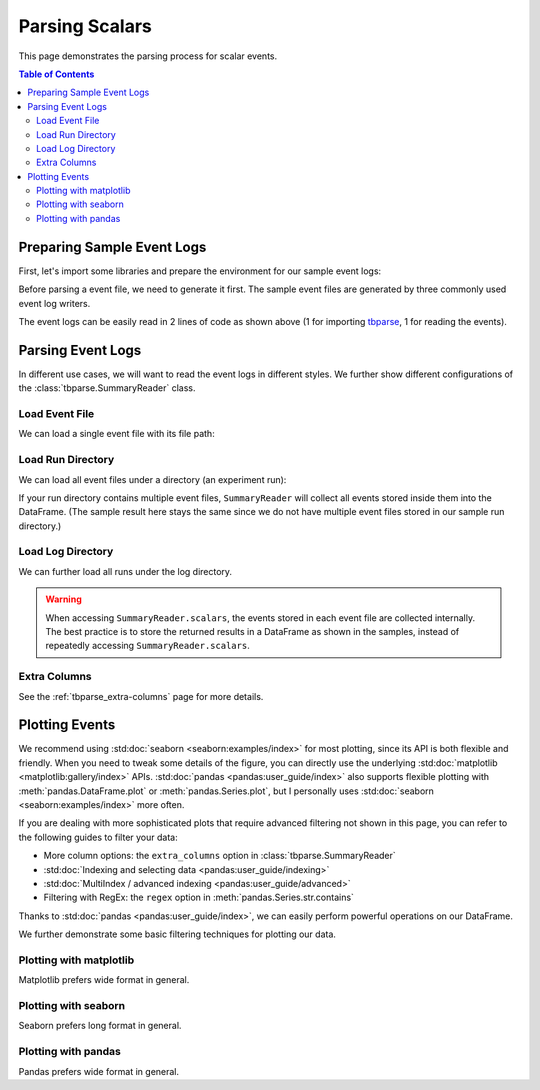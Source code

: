 .. _tbparse_parsing-scalars:

===================================
Parsing Scalars
===================================

This page demonstrates the parsing process for scalar events.

.. contents:: Table of Contents
    :depth: 2
    :local:

Preparing Sample Event Logs
===================================

First, let's import some libraries and prepare the environment for our sample event logs:

.. plot::
   :context: close-figs

   >>> import os
   >>> import tempfile
   >>> # Define some constants
   >>> N_RUNS = 2
   >>> N_EVENTS = 3
   >>> # Prepare temp dirs for storing event files
   >>> tmpdirs = {}

Before parsing a event file, we need to generate it first. The sample
event files are generated by three commonly used event log writers.

.. tabs::

   .. group-tab:: PyTorch

      We can generate the events by
      `PyTorch <https://pytorch.org/docs/stable/tensorboard.html>`_:

      .. plot::
         :context: close-figs

         >>> tmpdirs['torch'] = tempfile.TemporaryDirectory()
         >>> from torch.utils.tensorboard import SummaryWriter
         >>> log_dir = tmpdirs['torch'].name
         >>> for i in range(N_RUNS): # 2 independent runs
         ...   writer = SummaryWriter(os.path.join(log_dir, f'run{i}'))
         ...   for j in range(N_EVENTS): # stores 2 tags, each with 3 events
         ...     writer.add_scalar('y=2x+C', j * 2 + i, j)
         ...     writer.add_scalar('y=3x+C', j * 3 + i, j)
         ...   writer.close()

      and quickly check the results:

         >>> from tbparse import SummaryReader
         >>> SummaryReader(log_dir, pivot=True).scalars
            step      y=2x+C      y=3x+C
         0     0  [0.0, 1.0]  [0.0, 1.0]
         1     1  [2.0, 3.0]  [3.0, 4.0]
         2     2  [4.0, 5.0]  [6.0, 7.0]

   .. group-tab:: TensorFlow2 / Keras

      We can generate the events by
      `TensorFlow2 / Keras <https://www.tensorflow.org/tensorboard/get_started>`_:

      .. plot::
         :context: close-figs

         >>> tmpdirs['tensorflow'] = tempfile.TemporaryDirectory()
         >>> import tensorflow as tf
         >>> log_dir = tmpdirs['tensorflow'].name
         >>> for i in range(N_RUNS): # 2 independent runs
         ...   writer = tf.summary.create_file_writer(os.path.join(log_dir, f'run{i}'))
         ...   writer.set_as_default()
         ...   for j in range(N_EVENTS): # stores 2 tags, each with 3 events
         ...     assert tf.summary.scalar('y=2x+C', j * 2 + i, j)
         ...     assert tf.summary.scalar('y=3x+C', j * 3 + i, j)
         ...   writer.close()

      and quickly check the results:

         >>> from tbparse import SummaryReader
         >>> SummaryReader(log_dir, pivot=True).scalars
         Empty DataFrame
         Columns: []
         Index: []

      .. WARNING:: In the new versions of TensorFlow, the ``scalar`` method actually
         stores the events as ``tensors`` events inside the event file. Thus, you should refer to
         the :ref:`tbparse_parsing-tensors` page if the event file is generated by TensorFlow2.

   .. group-tab:: TensorboardX

      We can generate the events by
      `TensorboardX <https://tensorboardx.readthedocs.io/en/latest/tutorial.html>`_:

      .. plot::
         :context: close-figs

         >>> tmpdirs['tensorboardX'] = tempfile.TemporaryDirectory()
         >>> from tensorboardX import SummaryWriter
         >>> log_dir = tmpdirs['tensorboardX'].name
         >>> for i in range(N_RUNS): # 2 independent runs
         ...   writer = SummaryWriter(os.path.join(log_dir, f'run{i}'))
         ...   for j in range(N_EVENTS): # stores 2 tags, each with 3 events
         ...     writer.add_scalar('y=2x+C', j * 2 + i, j)
         ...     writer.add_scalar('y=3x+C', j * 3 + i, j)
         ...   writer.close()

      and quickly check the results:

         >>> from tbparse import SummaryReader
         >>> SummaryReader(log_dir, pivot=True).scalars
            step      y_2x_C      y_3x_C
         0     0  [0.0, 1.0]  [0.0, 1.0]
         1     1  [2.0, 3.0]  [3.0, 4.0]
         2     2  [4.0, 5.0]  [6.0, 7.0]

      .. WARNING:: TensorboardX automatically escapes special character
         ``=``, ``+`` in the tags.

The event logs can be easily read in 2 lines of code as shown above
(1 for importing `tbparse <https://github.com/j3soon/tbparse>`_, 1 for reading the events).

Parsing Event Logs
===================================

In different use cases, we will want to read the event logs in different styles.
We further show different configurations of the :class:`tbparse.SummaryReader` class.

Load Event File
-----------------------------------

We can load a single event file with its file path:

.. tabs::

   .. group-tab:: PyTorch

      We first store the file path in the ``event_file`` variable.

      >>> log_dir = tmpdirs['torch'].name
      >>> run_dir = os.path.join(log_dir, 'run0')
      >>> event_file = os.path.join(run_dir, sorted(os.listdir(run_dir))[0])

      The ``pivot`` parameter in ``SummaryReader`` determines the event format:

      * If ``pivot=False`` (default), the events are stored in Long format.
      * If ``pivot=True``, the events are stored in Wide format.

      .. tabs::

         .. group-tab:: Long Format

            >>> from tbparse import SummaryReader
            >>> reader = SummaryReader(event_file) # long format
            >>> df = reader.scalars
            >>> df
               step     tag  value
            0     0  y=2x+C    0.0
            1     1  y=2x+C    2.0
            2     2  y=2x+C    4.0
            3     0  y=3x+C    0.0
            4     1  y=3x+C    3.0
            5     2  y=3x+C    6.0
            >>> df[df['tag'] == 'y=2x+C'] # filter out 'y=3x+C'
               step     tag  value
            0     0  y=2x+C    0.0
            1     1  y=2x+C    2.0
            2     2  y=2x+C    4.0
            >>> df[df['tag'] == 'y=2x+C']['value'] # as pandas.Series
            0    0.0
            1    2.0
            2    4.0
            Name: value, dtype: float64
            >>> df[df['tag'] == 'y=2x+C']['value'].to_numpy() # as numpy array
            array([0., 2., 4.])
            >>> df[df['tag'] == 'y=2x+C']['value'].to_list() # as list
            [0.0, 2.0, 4.0]

         .. group-tab:: Wide Format

            >>> from tbparse import SummaryReader
            >>> reader = SummaryReader(event_file, pivot=True) # wide format
            >>> df = reader.scalars
            >>> df
               step  y=2x+C  y=3x+C
            0     0     0.0     0.0
            1     1     2.0     3.0
            2     2     4.0     6.0
            >>> df[['step', 'y=2x+C']] # filter out 'y=3x+C'
               step  y=2x+C
            0     0     0.0
            1     1     2.0
            2     2     4.0
            >>> df['y=2x+C'] # as pandas.Series
            0    0.0
            1    2.0
            2    4.0
            Name: y=2x+C, dtype: float64
            >>> df['y=2x+C'].to_numpy() # as numpy array
            array([0., 2., 4.])
            >>> df['y=2x+C'].to_list() # as list
            [0.0, 2.0, 4.0]

   .. group-tab:: TensorboardX

      We first store the file path in the ``event_file`` variable.

      >>> log_dir = tmpdirs['tensorboardX'].name
      >>> run_dir = os.path.join(log_dir, 'run0')
      >>> event_file = os.path.join(run_dir, sorted(os.listdir(run_dir))[0])

      The ``pivot`` parameter in ``SummaryReader`` determines the event format:

      * If ``pivot=False`` (default), the events are stored in Long format.
      * If ``pivot=True``, the events are stored in Wide format.

      .. tabs::

         .. group-tab:: Long Format

            >>> from tbparse import SummaryReader
            >>> reader = SummaryReader(event_file) # long format
            >>> df = reader.scalars
            >>> df
               step     tag  value
            0     0  y_2x_C    0.0
            1     1  y_2x_C    2.0
            2     2  y_2x_C    4.0
            3     0  y_3x_C    0.0
            4     1  y_3x_C    3.0
            5     2  y_3x_C    6.0
            >>> df[df['tag'] == 'y_2x_C'] # filter out 'y_3x_C'
               step     tag  value
            0     0  y_2x_C    0.0
            1     1  y_2x_C    2.0
            2     2  y_2x_C    4.0
            >>> df[df['tag'] == 'y_2x_C']['value'] # as pandas.Series
            0    0.0
            1    2.0
            2    4.0
            Name: value, dtype: float64
            >>> df[df['tag'] == 'y_2x_C']['value'].to_numpy() # as numpy array
            array([0., 2., 4.])
            >>> df[df['tag'] == 'y_2x_C']['value'].to_list() # as list
            [0.0, 2.0, 4.0]

         .. group-tab:: Wide Format

            >>> from tbparse import SummaryReader
            >>> reader = SummaryReader(event_file, pivot=True) # wide format
            >>> df = reader.scalars
            >>> df
               step  y_2x_C  y_3x_C
            0     0     0.0     0.0
            1     1     2.0     3.0
            2     2     4.0     6.0
            >>> df[['step', 'y_2x_C']] # filter out 'y_3x_C'
               step  y_2x_C
            0     0     0.0
            1     1     2.0
            2     2     4.0
            >>> df['y_2x_C'] # as pandas.Series
            0    0.0
            1    2.0
            2    4.0
            Name: y_2x_C, dtype: float64
            >>> df['y_2x_C'].to_numpy() # as numpy array
            array([0., 2., 4.])
            >>> df['y_2x_C'].to_list() # as list
            [0.0, 2.0, 4.0]

Load Run Directory
-----------------------------------

We can load all event files under a directory (an experiment run):

.. tabs::

   .. group-tab:: PyTorch

      We first store the run directory path in the ``run_dir`` variable.

      >>> log_dir = tmpdirs['torch'].name
      >>> run_dir = os.path.join(log_dir, 'run0')

      The ``pivot`` parameter in ``SummaryReader`` determines the event format:

      .. tabs::

         .. group-tab:: Long Format

            >>> reader = SummaryReader(run_dir)
            >>> reader.scalars
               step     tag  value
            0     0  y=2x+C    0.0
            1     1  y=2x+C    2.0
            2     2  y=2x+C    4.0
            3     0  y=3x+C    0.0
            4     1  y=3x+C    3.0
            5     2  y=3x+C    6.0

         .. group-tab:: Wide Format

            >>> reader = SummaryReader(run_dir, pivot=True)
            >>> reader.scalars
               step  y=2x+C  y=3x+C
            0     0     0.0     0.0
            1     1     2.0     3.0
            2     2     4.0     6.0

   .. group-tab:: TensorboardX

      We first store the run directory path in the ``run_dir`` variable.

      >>> log_dir = tmpdirs['tensorboardX'].name
      >>> run_dir = os.path.join(log_dir, 'run0')

      The ``pivot`` parameter in ``SummaryReader`` determines the event format:

      .. tabs::

         .. group-tab:: Long Format

            >>> reader = SummaryReader(run_dir)
            >>> reader.scalars
               step     tag  value
            0     0  y_2x_C    0.0
            1     1  y_2x_C    2.0
            2     2  y_2x_C    4.0
            3     0  y_3x_C    0.0
            4     1  y_3x_C    3.0
            5     2  y_3x_C    6.0

         .. group-tab:: Wide Format

            >>> reader = SummaryReader(run_dir, pivot=True)
            >>> reader.scalars
               step  y_2x_C  y_3x_C
            0     0     0.0     0.0
            1     1     2.0     3.0
            2     2     4.0     6.0

If your run directory contains multiple event files, ``SummaryReader``
will collect all events stored inside them into the DataFrame.
(The sample result here stays the same since we do not have
multiple event files stored in our sample run directory.)

.. _tbparse_load-log-directory:

Load Log Directory
-----------------------------------

We can further load all runs under the log directory.

.. tabs::

   .. group-tab:: PyTorch

      We first store the log directory path in the ``log_dir`` variable.

      >>> log_dir = tmpdirs['torch'].name

      The ``pivot`` parameter in ``SummaryReader`` determines the event format.
      The ``extra_columns`` parameter in ``SummaryReader`` determines
      the extra columns to be stored in the DataFrame:

      .. tabs::

         .. group-tab:: Long Format

            >>> reader = SummaryReader(log_dir)
            >>> reader.scalars
                step     tag  value
            0      0  y=2x+C    0.0
            1      0  y=2x+C    1.0
            2      1  y=2x+C    2.0
            3      1  y=2x+C    3.0
            4      2  y=2x+C    4.0
            5      2  y=2x+C    5.0
            6      0  y=3x+C    0.0
            7      0  y=3x+C    1.0
            8      1  y=3x+C    3.0
            9      1  y=3x+C    4.0
            10     2  y=3x+C    6.0
            11     2  y=3x+C    7.0
            >>> reader = SummaryReader(log_dir, extra_columns={'dir_name'}) # with event directory name
            >>> reader.scalars
                step     tag  value dir_name
            0      0  y=2x+C    0.0     run0
            1      1  y=2x+C    2.0     run0
            2      2  y=2x+C    4.0     run0
            3      0  y=3x+C    0.0     run0
            4      1  y=3x+C    3.0     run0
            5      2  y=3x+C    6.0     run0
            6      0  y=2x+C    1.0     run1
            7      1  y=2x+C    3.0     run1
            8      2  y=2x+C    5.0     run1
            9      0  y=3x+C    1.0     run1
            10     1  y=3x+C    4.0     run1
            11     2  y=3x+C    7.0     run1
            >>> df = reader.scalars
            >>> df[df['dir_name'] == 'run0'] # filter events in run0
               step     tag  value dir_name
            0     0  y=2x+C    0.0     run0
            1     1  y=2x+C    2.0     run0
            2     2  y=2x+C    4.0     run0
            3     0  y=3x+C    0.0     run0
            4     1  y=3x+C    3.0     run0
            5     2  y=3x+C    6.0     run0

         .. group-tab:: Wide Format

            >>> reader = SummaryReader(log_dir, pivot=True)
            >>> reader.scalars
               step      y=2x+C      y=3x+C
            0     0  [0.0, 1.0]  [0.0, 1.0]
            1     1  [2.0, 3.0]  [3.0, 4.0]
            2     2  [4.0, 5.0]  [6.0, 7.0]
            >>> reader = SummaryReader(log_dir, pivot=True, extra_columns={'dir_name'}) # with event directory name
            >>> reader.scalars
               step  y=2x+C  y=3x+C dir_name
            0     0     0.0     0.0     run0
            1     1     2.0     3.0     run0
            2     2     4.0     6.0     run0
            3     0     1.0     1.0     run1
            4     1     3.0     4.0     run1
            5     2     5.0     7.0     run1
            >>> df = reader.scalars
            >>> df[df['dir_name'] == 'run0'] # filter events in run0
               step  y=2x+C  y=3x+C dir_name
            0     0     0.0     0.0     run0
            1     1     2.0     3.0     run0
            2     2     4.0     6.0     run0

   .. group-tab:: TensorboardX

      We first store the log directory path in the ``log_dir`` variable.

      >>> log_dir = tmpdirs['tensorboardX'].name

      The ``pivot`` parameter in ``SummaryReader`` determines the event format.
      The ``extra_columns`` parameter in ``SummaryReader`` determines
      the extra columns to be stored in the DataFrame:

      .. tabs::

         .. group-tab:: Long Format

            >>> reader = SummaryReader(log_dir)
            >>> reader.scalars
                step     tag  value
            0      0  y_2x_C    0.0
            1      0  y_2x_C    1.0
            2      1  y_2x_C    2.0
            3      1  y_2x_C    3.0
            4      2  y_2x_C    4.0
            5      2  y_2x_C    5.0
            6      0  y_3x_C    0.0
            7      0  y_3x_C    1.0
            8      1  y_3x_C    3.0
            9      1  y_3x_C    4.0
            10     2  y_3x_C    6.0
            11     2  y_3x_C    7.0
            >>> reader = SummaryReader(log_dir, extra_columns={'dir_name'}) # with event dir name
            >>> reader.scalars
                step     tag  value dir_name
            0      0  y_2x_C    0.0     run0
            1      1  y_2x_C    2.0     run0
            2      2  y_2x_C    4.0     run0
            3      0  y_3x_C    0.0     run0
            4      1  y_3x_C    3.0     run0
            5      2  y_3x_C    6.0     run0
            6      0  y_2x_C    1.0     run1
            7      1  y_2x_C    3.0     run1
            8      2  y_2x_C    5.0     run1
            9      0  y_3x_C    1.0     run1
            10     1  y_3x_C    4.0     run1
            11     2  y_3x_C    7.0     run1
            >>> df = reader.scalars
            >>> df[df['dir_name'] == 'run0'] # filter events in run0
               step     tag  value dir_name
            0     0  y_2x_C    0.0     run0
            1     1  y_2x_C    2.0     run0
            2     2  y_2x_C    4.0     run0
            3     0  y_3x_C    0.0     run0
            4     1  y_3x_C    3.0     run0
            5     2  y_3x_C    6.0     run0

         .. group-tab:: Wide Format

            >>> reader = SummaryReader(log_dir, pivot=True)
            >>> reader.scalars
               step      y_2x_C      y_3x_C
            0     0  [0.0, 1.0]  [0.0, 1.0]
            1     1  [2.0, 3.0]  [3.0, 4.0]
            2     2  [4.0, 5.0]  [6.0, 7.0]
            >>> reader = SummaryReader(log_dir, pivot=True, extra_columns={'dir_name'}) # with event dir name
            >>> reader.scalars
               step  y_2x_C  y_3x_C dir_name
            0     0     0.0     0.0     run0
            1     1     2.0     3.0     run0
            2     2     4.0     6.0     run0
            3     0     1.0     1.0     run1
            4     1     3.0     4.0     run1
            5     2     5.0     7.0     run1
            >>> df = reader.scalars
            >>> df[df['dir_name'] == 'run0'] # filter events in run0
               step  y_2x_C  y_3x_C dir_name
            0     0     0.0     0.0     run0
            1     1     2.0     3.0     run0
            2     2     4.0     6.0     run0

.. WARNING:: When accessing ``SummaryReader.scalars``, the events stored in
   each event file are collected internally. The best practice is to store the
   returned results in a DataFrame as shown in the samples, instead of repeatedly
   accessing ``SummaryReader.scalars``.

Extra Columns
-----------------------------------

See the :ref:`tbparse_extra-columns` page for more details.

Plotting Events
===================================

We recommend using :std:doc:`seaborn <seaborn:examples/index>` for most plotting, since its API is both
flexible and friendly. When you need to tweak some details of the figure, you can directly
use the underlying :std:doc:`matplotlib <matplotlib:gallery/index>` APIs.
:std:doc:`pandas <pandas:user_guide/index>` also
supports flexible plotting with :meth:`pandas.DataFrame.plot` or
:meth:`pandas.Series.plot`, but I personally uses :std:doc:`seaborn <seaborn:examples/index>` more
often.

If you are dealing with more sophisticated plots that require advanced
filtering not shown in this page, you can refer to the following guides
to filter your data:

* More column options: the ``extra_columns`` option in :class:`tbparse.SummaryReader`
* :std:doc:`Indexing and selecting data <pandas:user_guide/indexing>`
* :std:doc:`MultiIndex / advanced indexing <pandas:user_guide/advanced>`
* Filtering with RegEx: the ``regex`` option in :meth:`pandas.Series.str.contains`

Thanks to :std:doc:`pandas <pandas:user_guide/index>`, we can easily perform
powerful operations on our DataFrame.

We further demonstrate some basic filtering techniques for plotting our data.

Plotting with matplotlib
-----------------------------------

.. tabs::

   .. group-tab:: PyTorch

      We can plot all scalar logs in a single run.

      .. tabs::

         .. group-tab:: Long Format

            .. plot::
               :context: close-figs

               import matplotlib.pyplot as plt
               from tbparse import SummaryReader
               log_dir = tmpdirs['torch'].name

               reader = SummaryReader(log_dir, extra_columns={'dir_name'})
               df = reader.scalars
               df = df[df['dir_name'] == 'run0']
               df_2x = df[df['tag'] == 'y=2x+C']
               df_3x = df[df['tag'] == 'y=3x+C']
               plt.plot(df_2x['step'], df_2x['value'])
               plt.plot(df_3x['step'], df_3x['value'])
               plt.xlabel('x')
               plt.ylabel('y')
               plt.legend(['y=2x+C', 'y=3x+C'])
               plt.title('run0')

         .. group-tab:: Wide Format

            .. plot::
               :context: close-figs

               import matplotlib.pyplot as plt
               from tbparse import SummaryReader
               log_dir = tmpdirs['torch'].name
               
               reader = SummaryReader(log_dir, pivot=True, extra_columns={'dir_name'})
               df = reader.scalars
               df = df[df['dir_name'] == 'run0']
               plt.plot(df['step'], df['y=2x+C'])
               plt.plot(df['step'], df['y=3x+C'])
               plt.xlabel('x')
               plt.ylabel('y')
               plt.legend(['y=2x+C', 'y=3x+C'])
               plt.title('run0')

      We can compare scalars across runs.

      .. tabs::

         .. group-tab:: Long Format

            .. plot::
               :context: close-figs

               import matplotlib.pyplot as plt
               from tbparse import SummaryReader
               log_dir = tmpdirs['torch'].name

               reader = SummaryReader(log_dir, extra_columns={'dir_name'})
               df = reader.scalars
               df= df[df['tag'] == 'y=2x+C']
               run0 = df[df['dir_name'] == 'run0']
               run1 = df[df['dir_name'] == 'run1']
               plt.plot(run0['step'], run0['value'])
               plt.plot(run1['step'], run1['value'])
               plt.xlabel('x')
               plt.ylabel('y')
               plt.legend(['run0', 'run1'])
               plt.title('y=2x+C')

         .. group-tab:: Wide Format

            .. plot::
               :context: close-figs

               import matplotlib.pyplot as plt
               from tbparse import SummaryReader
               log_dir = tmpdirs['torch'].name

               reader = SummaryReader(log_dir, pivot=True, extra_columns={'dir_name'})
               df = reader.scalars
               run0 = df[df['dir_name'] == 'run0']
               run1 = df[df['dir_name'] == 'run1']
               plt.plot(run0['step'], run0['y=2x+C'])
               plt.plot(run1['step'], run1['y=2x+C'])
               plt.xlabel('x')
               plt.ylabel('y')
               plt.legend(['run0', 'run1'])
               plt.title('y=2x+C')

   .. group-tab:: TensorboardX

      We can plot all scalar logs in a single run.

      .. tabs::

         .. group-tab:: Long Format

            .. plot::
               :context: close-figs

               import matplotlib.pyplot as plt
               from tbparse import SummaryReader
               log_dir = tmpdirs['tensorboardX'].name

               reader = SummaryReader(log_dir, extra_columns={'dir_name'})
               df = reader.scalars
               df = df[df['dir_name'] == 'run0']
               df_2x = df[df['tag'] == 'y_2x_C']
               df_3x = df[df['tag'] == 'y_3x_C']
               plt.plot(df_2x['step'], df_2x['value'])
               plt.plot(df_3x['step'], df_3x['value'])
               plt.xlabel('x')
               plt.ylabel('y')
               plt.legend(['y=2x+C', 'y=3x+C'])
               plt.title('run0')

         .. group-tab:: Wide Format

            .. plot::
               :context: close-figs

               import matplotlib.pyplot as plt
               from tbparse import SummaryReader
               log_dir = tmpdirs['tensorboardX'].name
               
               reader = SummaryReader(log_dir, pivot=True, extra_columns={'dir_name'})
               df = reader.scalars
               df = df[df['dir_name'] == 'run0']
               plt.plot(df['step'], df['y_2x_C'])
               plt.plot(df['step'], df['y_3x_C'])
               plt.xlabel('x')
               plt.ylabel('y')
               plt.legend(['y=2x+C', 'y=3x+C'])
               plt.title('run0')

      We can compare scalars across runs.

      .. tabs::

         .. group-tab:: Long Format

            .. plot::
               :context: close-figs

               import matplotlib.pyplot as plt
               from tbparse import SummaryReader
               log_dir = tmpdirs['tensorboardX'].name

               reader = SummaryReader(log_dir, extra_columns={'dir_name'})
               df = reader.scalars
               df= df[df['tag'] == 'y_2x_C']
               run0 = df[df['dir_name'] == 'run0']
               run1 = df[df['dir_name'] == 'run1']
               plt.plot(run0['step'], run0['value'])
               plt.plot(run1['step'], run1['value'])
               plt.xlabel('x')
               plt.ylabel('y')
               plt.legend(['run0', 'run1'])
               plt.title('y=2x+C')

         .. group-tab:: Wide Format

            .. plot::
               :context: close-figs

               import matplotlib.pyplot as plt
               from tbparse import SummaryReader
               log_dir = tmpdirs['tensorboardX'].name

               reader = SummaryReader(log_dir, pivot=True, extra_columns={'dir_name'})
               df = reader.scalars
               run0 = df[df['dir_name'] == 'run0']
               run1 = df[df['dir_name'] == 'run1']
               plt.plot(run0['step'], run0['y_2x_C'])
               plt.plot(run1['step'], run1['y_2x_C'])
               plt.xlabel('x')
               plt.ylabel('y')
               plt.legend(['run0', 'run1'])
               plt.title('y=2x+C')

Matplotlib prefers wide format in general.

Plotting with seaborn
-----------------------------------

.. tabs::

   .. group-tab:: PyTorch

      We can plot all scalar logs in a single run.

      .. tabs::

         .. group-tab:: Long Format

            .. plot::
               :context: close-figs

               import seaborn as sns
               from tbparse import SummaryReader
               log_dir = tmpdirs['torch'].name

               reader = SummaryReader(log_dir, extra_columns={'dir_name'})
               df = reader.scalars
               df = df[df['dir_name'] == 'run0']
               g = sns.lineplot(data=df, x='step', y='value', hue='tag')
               g.set(title='run0')

         .. group-tab:: Wide Format

            .. plot::
               :context: close-figs

               import seaborn as sns
               from tbparse import SummaryReader
               log_dir = tmpdirs['torch'].name

               reader = SummaryReader(log_dir, pivot=True, extra_columns={'dir_name'})
               df = reader.scalars
               df = df[df['dir_name'] == 'run0']
               g = sns.lineplot(data=df, x='step', y='y=2x+C')
               g = sns.lineplot(data=df, x='step', y='y=3x+C')
               g.legend(['y=2x+C', 'y=3x+C'])
               g.set(ylabel='value', title='run0')

      We can compare scalars across runs.

      .. tabs::

         .. group-tab:: Long Format

            .. plot::
               :context: close-figs

               import seaborn as sns
               from tbparse import SummaryReader
               log_dir = tmpdirs['torch'].name

               reader = SummaryReader(log_dir, extra_columns={'dir_name'})
               df = reader.scalars
               df = df[df['tag'] == 'y=2x+C']
               g = sns.lineplot(data=df, x='step', y='value', hue='dir_name')
               g.set(title='y=2x+C')

         .. group-tab:: Wide Format

            .. plot::
               :context: close-figs

               import seaborn as sns
               from tbparse import SummaryReader
               log_dir = tmpdirs['torch'].name

               reader = SummaryReader(log_dir, pivot=True, extra_columns={'dir_name'})
               df = reader.scalars
               g = sns.lineplot(data=df, x='step', y='y=2x+C', hue='dir_name')
               g.set(ylabel='value', title='y=2x+C')

      We can compare all scalar logs across runs with shaded confidence interval.

      .. tabs::

         .. group-tab:: Long Format

            .. plot::
               :context: close-figs

               import seaborn as sns
               from tbparse import SummaryReader
               log_dir = tmpdirs['torch'].name

               reader = SummaryReader(log_dir, extra_columns={'dir_name'})
               df = reader.scalars
               g = sns.lineplot(data=df, x='step', y='value', hue='tag')
               g.set(title='confidence interval of multiple runs')

         .. group-tab:: Wide Format

            .. plot::
               :context: close-figs

               import seaborn as sns
               from tbparse import SummaryReader
               log_dir = tmpdirs['torch'].name

               reader = SummaryReader(log_dir, pivot=True, extra_columns={'dir_name'})
               df = reader.scalars
               g = sns.lineplot(data=df, x='step', y='y=2x+C')
               g = sns.lineplot(data=df, x='step', y='y=3x+C')
               g.legend(['y=2x+C', 'y=3x+C'])
               g.set(ylabel='value', title='confidence interval of multiple runs')

   .. group-tab:: TensorboardX

      We can plot all scalar logs in a single run.

      .. tabs::

         .. group-tab:: Long Format

            .. plot::
               :context: close-figs

               import seaborn as sns
               from tbparse import SummaryReader
               log_dir = tmpdirs['tensorboardX'].name

               reader = SummaryReader(log_dir, extra_columns={'dir_name'})
               df = reader.scalars
               df = df[df['dir_name'] == 'run0']
               g = sns.lineplot(data=df, x='step', y='value', hue='tag')
               g.set(title='run0')

         .. group-tab:: Wide Format

            .. plot::
               :context: close-figs

               import seaborn as sns
               from tbparse import SummaryReader
               log_dir = tmpdirs['tensorboardX'].name

               reader = SummaryReader(log_dir, pivot=True, extra_columns={'dir_name'})
               df = reader.scalars
               df = df[df['dir_name'] == 'run0']
               g = sns.lineplot(data=df, x='step', y='y_2x_C')
               g = sns.lineplot(data=df, x='step', y='y_3x_C')
               g.legend(['y=2x+C', 'y=3x+C'])
               g.set(ylabel='value', title='run0')

      We can compare scalars across runs.

      .. tabs::

         .. group-tab:: Long Format

            .. plot::
               :context: close-figs

               import seaborn as sns
               from tbparse import SummaryReader
               log_dir = tmpdirs['tensorboardX'].name

               reader = SummaryReader(log_dir, extra_columns={'dir_name'})
               df = reader.scalars
               df = df[df['tag'] == 'y_2x_C']
               g = sns.lineplot(data=df, x='step', y='value', hue='dir_name')
               g.set(title='y=2x+C')

         .. group-tab:: Wide Format

            .. plot::
               :context: close-figs

               import seaborn as sns
               from tbparse import SummaryReader
               log_dir = tmpdirs['tensorboardX'].name

               reader = SummaryReader(log_dir, pivot=True, extra_columns={'dir_name'})
               df = reader.scalars
               g = sns.lineplot(data=df, x='step', y='y_2x_C', hue='dir_name')
               g.set(ylabel='value', title='y=2x+C')

      We can compare all scalar logs across runs with shaded confidence interval.

      .. tabs::

         .. group-tab:: Long Format

            .. plot::
               :context: close-figs

               import seaborn as sns
               from tbparse import SummaryReader
               log_dir = tmpdirs['tensorboardX'].name

               reader = SummaryReader(log_dir, extra_columns={'dir_name'})
               df = reader.scalars
               g = sns.lineplot(data=df, x='step', y='value', hue='tag')
               g.set(title='confidence interval of multiple runs')

         .. group-tab:: Wide Format

            .. plot::
               :context: close-figs

               import seaborn as sns
               from tbparse import SummaryReader
               log_dir = tmpdirs['tensorboardX'].name

               reader = SummaryReader(log_dir, pivot=True, extra_columns={'dir_name'})
               df = reader.scalars
               g = sns.lineplot(data=df, x='step', y='y_2x_C')
               g = sns.lineplot(data=df, x='step', y='y_3x_C')
               g.legend(['y=2x+C', 'y=3x+C'])
               g.set(ylabel='value', title='confidence interval of multiple runs')

Seaborn prefers long format in general.

Plotting with pandas
-----------------------------------

.. tabs::

   .. group-tab:: PyTorch

      We can plot all scalar logs in a single run.

      .. tabs::

         .. group-tab:: Long Format

            .. plot::
               :context: close-figs

               from tbparse import SummaryReader
               log_dir = tmpdirs['torch'].name

               reader = SummaryReader(log_dir, extra_columns={'dir_name'})
               df = reader.scalars
               df.set_index('step', inplace=True)
               df = df[df['dir_name'] == 'run0']
               df_2x = df[df['tag'] == 'y=2x+C']
               df_3x = df[df['tag'] == 'y=3x+C']
               ax = df_2x.plot.line(title='run0')
               df_3x.plot.line(ax=ax)
               ax.legend(['y=2x+C', 'y=3x+C'])

         .. group-tab:: Wide Format

            .. plot::
               :context: close-figs

               from tbparse import SummaryReader
               log_dir = tmpdirs['torch'].name

               reader = SummaryReader(log_dir, pivot=True, extra_columns={'dir_name'})
               df = reader.scalars
               df.set_index('step', inplace=True)
               df = df[df['dir_name'] == 'run0']
               df.plot.line(title='run0')

      We can compare scalars across runs.

      .. tabs::

         .. group-tab:: Long Format

            .. plot::
               :context: close-figs

               from tbparse import SummaryReader
               log_dir = tmpdirs['torch'].name

               reader = SummaryReader(log_dir, extra_columns={'dir_name'})
               df = reader.scalars
               df = df[df['tag'] == 'y=2x+C']
               run0 = df.loc[df['dir_name'] == 'run0', ['step', 'value']].rename(columns={'value': 'run0'})
               run1 = df.loc[df['dir_name'] == 'run1', ['step', 'value']].rename(columns={'value': 'run1'})
               df = run0.merge(run1, how='outer', on='step', suffixes=(False, False))
               df.set_index('step', inplace=True)
               df.plot.line(title='y=2x+C')

         .. group-tab:: Wide Format

            .. plot::
               :context: close-figs

               from tbparse import SummaryReader
               log_dir = tmpdirs['torch'].name

               reader = SummaryReader(log_dir, pivot=True, extra_columns={'dir_name'})
               df = reader.scalars
               run0 = df.loc[df['dir_name'] == 'run0', ['step', 'y=2x+C']].rename(columns={'y=2x+C': 'run0'})
               run1 = df.loc[df['dir_name'] == 'run1', ['step', 'y=2x+C']].rename(columns={'y=2x+C': 'run1'})
               df = run0.merge(run1, how='outer', on='step', suffixes=(False, False))
               df.set_index('step', inplace=True)
               df.plot.line(title='y=2x+C')

   .. group-tab:: TensorboardX

      We can plot all scalar logs in a single run.

      .. tabs::

         .. group-tab:: Long Format

            .. plot::
               :context: close-figs

               from tbparse import SummaryReader
               log_dir = tmpdirs['tensorboardX'].name

               reader = SummaryReader(log_dir, extra_columns={'dir_name'})
               df = reader.scalars
               df.set_index('step', inplace=True)
               df = df[df['dir_name'] == 'run0']
               df_2x = df[df['tag'] == 'y_2x_C']
               df_3x = df[df['tag'] == 'y_3x_C']
               ax = df_2x.plot.line(title='run0')
               df_3x.plot.line(ax=ax)
               ax.legend(['y=2x+C', 'y=3x+C'])

         .. group-tab:: Wide Format

            .. plot::
               :context: close-figs

               from tbparse import SummaryReader
               log_dir = tmpdirs['tensorboardX'].name

               reader = SummaryReader(log_dir, pivot=True, extra_columns={'dir_name'})
               df = reader.scalars
               df.set_index('step', inplace=True)
               df = df[df['dir_name'] == 'run0']
               df.plot.line(title='run0')

      We can compare scalars across runs.

      .. tabs::

         .. group-tab:: Long Format

            .. plot::
               :context: close-figs

               from tbparse import SummaryReader
               log_dir = tmpdirs['tensorboardX'].name

               reader = SummaryReader(log_dir, extra_columns={'dir_name'})
               df = reader.scalars
               df = df[df['tag'] == 'y_2x_C']
               run0 = df.loc[df['dir_name'] == 'run0', ['step', 'value']].rename(columns={'value': 'run0'})
               run1 = df.loc[df['dir_name'] == 'run1', ['step', 'value']].rename(columns={'value': 'run1'})
               df = run0.merge(run1, how='outer', on='step', suffixes=(False, False))
               df.set_index('step', inplace=True)
               df.plot.line(title='y=2x+C')

         .. group-tab:: Wide Format

            .. plot::
               :context: close-figs

               from tbparse import SummaryReader
               log_dir = tmpdirs['tensorboardX'].name

               reader = SummaryReader(log_dir, pivot=True, extra_columns={'dir_name'})
               df = reader.scalars
               run0 = df.loc[df['dir_name'] == 'run0', ['step', 'y_2x_C']].rename(columns={'y_2x_C': 'run0'})
               run1 = df.loc[df['dir_name'] == 'run1', ['step', 'y_2x_C']].rename(columns={'y_2x_C': 'run1'})
               df = run0.merge(run1, how='outer', on='step', suffixes=(False, False))
               df.set_index('step', inplace=True)
               df.plot.line(title='y=2x+C')

Pandas prefers wide format in general.